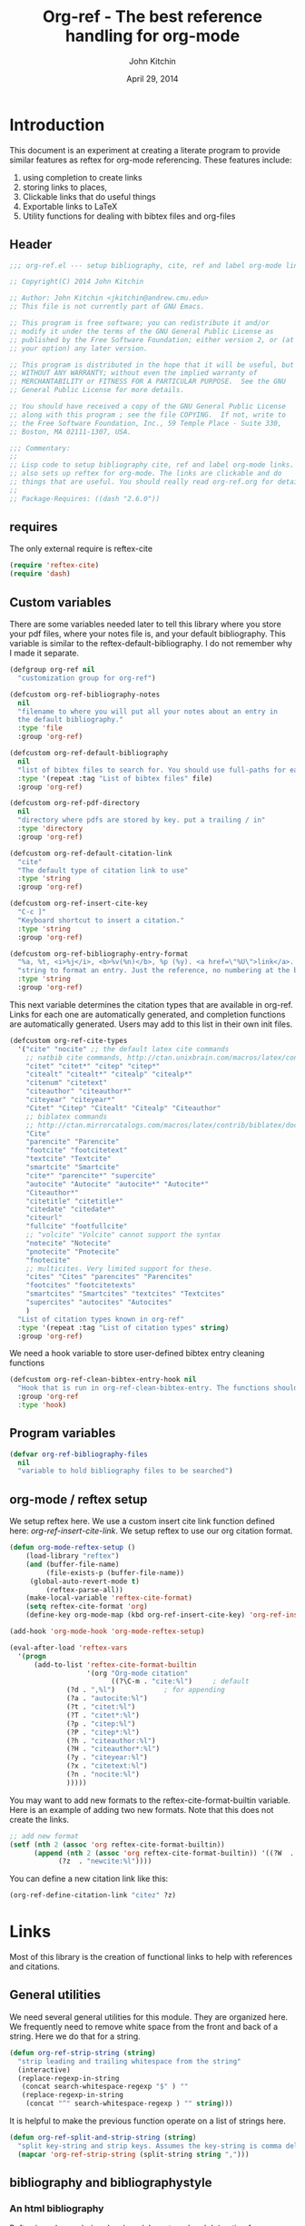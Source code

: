 #+TITLE: Org-ref - The best reference handling for org-mode
#+AUTHOR: John Kitchin
#+DATE: April 29, 2014

* Introduction

This document is an experiment at creating a literate program to provide similar features as reftex for org-mode referencing. These features include:

1. using completion to create links
2. storing links to places, 
3. Clickable links that do useful things
4. Exportable links to LaTeX
5. Utility functions for dealing with bibtex files and org-files

** Header
#+BEGIN_SRC emacs-lisp :tangle org-ref.el
;;; org-ref.el --- setup bibliography, cite, ref and label org-mode links.

;; Copyright(C) 2014 John Kitchin

;; Author: John Kitchin <jkitchin@andrew.cmu.edu>
;; This file is not currently part of GNU Emacs.

;; This program is free software; you can redistribute it and/or
;; modify it under the terms of the GNU General Public License as
;; published by the Free Software Foundation; either version 2, or (at
;; your option) any later version.

;; This program is distributed in the hope that it will be useful, but
;; WITHOUT ANY WARRANTY; without even the implied warranty of
;; MERCHANTABILITY or FITNESS FOR A PARTICULAR PURPOSE.  See the GNU
;; General Public License for more details.

;; You should have received a copy of the GNU General Public License
;; along with this program ; see the file COPYING.  If not, write to
;; the Free Software Foundation, Inc., 59 Temple Place - Suite 330,
;; Boston, MA 02111-1307, USA.

;;; Commentary:
;;
;; Lisp code to setup bibliography cite, ref and label org-mode links.
;; also sets up reftex for org-mode. The links are clickable and do
;; things that are useful. You should really read org-ref.org for details.
;;
;; Package-Requires: ((dash "2.6.0"))
#+END_SRC

** requires
The only external require is reftex-cite

#+BEGIN_SRC emacs-lisp  :tangle org-ref.el
(require 'reftex-cite)
(require 'dash)
#+END_SRC

** Custom variables
There are some variables needed later to tell this library where you store your pdf files, where your notes file is, and your default bibliography. This variable is similar to the reftex-default-bibliography. I do not remember why I made it separate.

#+BEGIN_SRC emacs-lisp  :tangle org-ref.el
(defgroup org-ref nil
  "customization group for org-ref")

(defcustom org-ref-bibliography-notes
  nil
  "filename to where you will put all your notes about an entry in
  the default bibliography."
  :type 'file
  :group 'org-ref)

(defcustom org-ref-default-bibliography
  nil
  "list of bibtex files to search for. You should use full-paths for each file."
  :type '(repeat :tag "List of bibtex files" file)
  :group 'org-ref)

(defcustom org-ref-pdf-directory
  nil
  "directory where pdfs are stored by key. put a trailing / in"
  :type 'directory
  :group 'org-ref)

(defcustom org-ref-default-citation-link
  "cite"
  "The default type of citation link to use"
  :type 'string
  :group 'org-ref)

(defcustom org-ref-insert-cite-key
  "C-c ]"
  "Keyboard shortcut to insert a citation."
  :type 'string
  :group 'org-ref)

(defcustom org-ref-bibliography-entry-format
  "%a, %t, <i>%j</i>, <b>%v(%n)</b>, %p (%y). <a href=\"%U\">link</a>. <a href=\"http://dx.doi.org/%D\">doi</a>."
  "string to format an entry. Just the reference, no numbering at the beginning, etc..."
  :type 'string
  :group 'org-ref)
#+END_SRC

This next variable determines the citation types that are available in org-ref. Links for each one are automatically generated, and completion functions are automatically generated. Users may add to this list in their own init files.

#+BEGIN_SRC emacs-lisp  :tangle org-ref.el
(defcustom org-ref-cite-types
  '("cite" "nocite" ;; the default latex cite commands
    ;; natbib cite commands, http://ctan.unixbrain.com/macros/latex/contrib/natbib/natnotes.pdf
    "citet" "citet*" "citep" "citep*"
    "citealt" "citealt*" "citealp" "citealp*"
    "citenum" "citetext"
    "citeauthor" "citeauthor*"
    "citeyear" "citeyear*"
    "Citet" "Citep" "Citealt" "Citealp" "Citeauthor"
    ;; biblatex commands
    ;; http://ctan.mirrorcatalogs.com/macros/latex/contrib/biblatex/doc/biblatex.pdf
    "Cite"
    "parencite" "Parencite"
    "footcite" "footcitetext"
    "textcite" "Textcite"
    "smartcite" "Smartcite"
    "cite*" "parencite*" "supercite"
    "autocite" "Autocite" "autocite*" "Autocite*"
    "Citeauthor*"
    "citetitle" "citetitle*"
    "citedate" "citedate*"
    "citeurl"
    "fullcite" "footfullcite"
    ;; "volcite" "Volcite" cannot support the syntax
    "notecite" "Notecite"
    "pnotecite" "Pnotecite"
    "fnotecite"
    ;; multicites. Very limited support for these.
    "cites" "Cites" "parencites" "Parencites"
    "footcites" "footcitetexts"
    "smartcites" "Smartcites" "textcites" "Textcites"
    "supercites" "autocites" "Autocites"
    )
  "List of citation types known in org-ref"
  :type '(repeat :tag "List of citation types" string)
  :group 'org-ref)
#+END_SRC

We need a hook variable to store user-defined bibtex entry cleaning functions
#+BEGIN_SRC emacs-lisp :tangle org-ref.el
(defcustom org-ref-clean-bibtex-entry-hook nil
  "Hook that is run in org-ref-clean-bibtex-entry. The functions should take no arguments, and operate on the bibtex entry at point."
  :group 'org-ref
  :type 'hook)
#+END_SRC

** Program variables
#+BEGIN_SRC emacs-lisp  :tangle org-ref.el
(defvar org-ref-bibliography-files
  nil
  "variable to hold bibliography files to be searched")
#+END_SRC

** org-mode / reftex setup

We setup reftex here. We use a custom insert cite link function defined here: [[*org-ref-insert-cite-link][org-ref-insert-cite-link]]. We setup reftex to use our org citation format.

#+BEGIN_SRC emacs-lisp  :tangle org-ref.el
(defun org-mode-reftex-setup ()
    (load-library "reftex")
    (and (buffer-file-name)
         (file-exists-p (buffer-file-name))
	 (global-auto-revert-mode t)
         (reftex-parse-all))
    (make-local-variable 'reftex-cite-format)
    (setq reftex-cite-format 'org)
    (define-key org-mode-map (kbd org-ref-insert-cite-key) 'org-ref-insert-cite-link))

(add-hook 'org-mode-hook 'org-mode-reftex-setup)

(eval-after-load 'reftex-vars
  '(progn
      (add-to-list 'reftex-cite-format-builtin
                   '(org "Org-mode citation"
                         ((?\C-m . "cite:%l")     ; default
			  (?d . ",%l")            ; for appending
			  (?a . "autocite:%l")
			  (?t . "citet:%l")
			  (?T . "citet*:%l")
			  (?p . "citep:%l")
			  (?P . "citep*:%l")
			  (?h . "citeauthor:%l")
			  (?H . "citeauthor*:%l")
			  (?y . "citeyear:%l")
			  (?x . "citetext:%l")
			  (?n . "nocite:%l")
			  )))))
#+END_SRC

You may want to add new formats to the reftex-cite-format-builtin variable. Here is an example of adding two new formats. Note that this does not create the links. 

#+BEGIN_SRC emacs-lisp
;; add new format
(setf (nth 2 (assoc 'org reftex-cite-format-builtin))
      (append (nth 2 (assoc 'org reftex-cite-format-builtin)) '((?W  . "textcite:%l")
            (?z  . "newcite:%l"))))
#+END_SRC

You can define a new citation link like this:
#+BEGIN_SRC emacs-lisp
(org-ref-define-citation-link "citez" ?z)
#+END_SRC

* Links
Most of this library is the creation of functional links to help with references and citations.
** General utilities
We need several general utilities for this module. They are organized here. We frequently need to remove white space from the front and back of a string. Here we do that for a string.

#+BEGIN_SRC emacs-lisp :tangle org-ref.el
(defun org-ref-strip-string (string)
  "strip leading and trailing whitespace from the string"
  (interactive)
  (replace-regexp-in-string
   (concat search-whitespace-regexp "$" ) ""
   (replace-regexp-in-string
    (concat "^" search-whitespace-regexp ) "" string)))
#+END_SRC

It is helpful to make the previous function operate on a list of strings here.

#+BEGIN_SRC emacs-lisp :tangle org-ref.el
(defun org-ref-split-and-strip-string (string)
  "split key-string and strip keys. Assumes the key-string is comma delimited"
  (mapcar 'org-ref-strip-string (split-string string ",")))
#+END_SRC

** bibliography and bibliographystyle
*** An html bibliography

Reftex is no longer being developed. I want a url and doi option for formatting, so I am modifying this [[file:emacs-24.3/lisp/textmodes/reftex-cite.el::(defun%20reftex-format-citation%20(entry%20format)][function]] from reftex-cite to provide that. We need to modify the reftex-get-bib-field code a bit to remove enclosing braces and quotes so we can make nice looking links.

#+BEGIN_SRC emacs-lisp :tangle org-ref.el
(defun org-ref-reftex-get-bib-field (field entry &optional format)
  "similar to reftex-get-bib-field, but removes enclosing braces and quotes"
  (let ((result))
    (setq result (reftex-get-bib-field field entry format))
    (when (and (not (string= result "")) (string= "{" (substring result 0 1)))
      (setq result (substring result 1 -1)))
    (when (and (not (string= result "")) (string= "\"" (substring result 0 1)))
      (setq result (substring result 1 -1)))    
      result))

(defun org-ref-reftex-format-citation (entry format)
  "return a formatted string for the bibtex entry (from bibtex-parse-entry) according
to the format argument. The format is a string with these percent escapes.

In the format, the following percent escapes will be expanded.

%l   The BibTeX label of the citation.
%a   List of author names, see also `reftex-cite-punctuation'.
%2a  Like %a, but abbreviate more than 2 authors like Jones et al.
%A   First author name only.
%e   Works like %a, but on list of editor names. (%2e and %E work a well)

It is also possible to access all other BibTeX database fields:
%b booktitle     %c chapter        %d edition    %h howpublished
%i institution   %j journal        %k key        %m month
%n number        %o organization   %p pages      %P first page
%r address       %s school         %u publisher  %t title
%v volume        %y year
%B booktitle, abbreviated          %T title, abbreviated
%U url
%D doi

Usually, only %l is needed.  The other stuff is mainly for the echo area
display, and for (setq reftex-comment-citations t).

%< as a special operator kills punctuation and space around it after the
string has been formatted.

A pair of square brackets indicates an optional argument, and RefTeX
will prompt for the values of these arguments.

Beware that all this only works with BibTeX database files.  When
citations are made from the \bibitems in an explicit thebibliography
environment, only %l is available."
  ;; Format a citation from the info in the BibTeX ENTRY

  (unless (stringp format) (setq format "\\cite{%l}"))

  (if (and reftex-comment-citations
           (string-match "%l" reftex-cite-comment-format))
      (error "reftex-cite-comment-format contains invalid %%l"))

  (while (string-match
          "\\(\\`\\|[^%]\\)\\(\\(%\\([0-9]*\\)\\([a-zA-Z]\\)\\)[.,;: ]*\\)"
          format)
    (let ((n (string-to-number (match-string 4 format)))
          (l (string-to-char (match-string 5 format)))
          rpl b e)
      (save-match-data
        (setq rpl
              (cond
               ((= l ?l) (concat
                          (org-ref-reftex-get-bib-field "&key" entry)
                          (if reftex-comment-citations
                              reftex-cite-comment-format
                            "")))
               ((= l ?a) (reftex-format-names
                          (reftex-get-bib-names "author" entry)
                          (or n 2)))
               ((= l ?A) (car (reftex-get-bib-names "author" entry)))
               ((= l ?b) (org-ref-reftex-get-bib-field "booktitle" entry "in: %s"))
               ((= l ?B) (reftex-abbreviate-title
                          (org-ref-reftex-get-bib-field "booktitle" entry "in: %s")))
               ((= l ?c) (org-ref-reftex-get-bib-field "chapter" entry))
               ((= l ?d) (org-ref-reftex-get-bib-field "edition" entry))
               ((= l ?D) (org-ref-reftex-get-bib-field "doi" entry))
               ((= l ?e) (reftex-format-names
                          (reftex-get-bib-names "editor" entry)
                          (or n 2)))
               ((= l ?E) (car (reftex-get-bib-names "editor" entry)))
               ((= l ?h) (org-ref-reftex-get-bib-field "howpublished" entry))
               ((= l ?i) (org-ref-reftex-get-bib-field "institution" entry))
               ((= l ?j) (org-ref-reftex-get-bib-field "journal" entry))
               ((= l ?k) (org-ref-reftex-get-bib-field "key" entry))
               ((= l ?m) (org-ref-reftex-get-bib-field "month" entry))
               ((= l ?n) (org-ref-reftex-get-bib-field "number" entry))
               ((= l ?o) (org-ref-reftex-get-bib-field "organization" entry))
               ((= l ?p) (org-ref-reftex-get-bib-field "pages" entry))
               ((= l ?P) (car (split-string
                               (org-ref-reftex-get-bib-field "pages" entry)
                               "[- .]+")))
               ((= l ?s) (org-ref-reftex-get-bib-field "school" entry))
               ((= l ?u) (org-ref-reftex-get-bib-field "publisher" entry))
               ((= l ?U) (org-ref-reftex-get-bib-field "url" entry))
               ((= l ?r) (org-ref-reftex-get-bib-field "address" entry))
	       ;; strip enclosing brackets from title if they are there
               ((= l ?t) (org-ref-reftex-get-bib-field "title" entry))
               ((= l ?T) (reftex-abbreviate-title
                          (org-ref-reftex-get-bib-field "title" entry)))
               ((= l ?v) (org-ref-reftex-get-bib-field "volume" entry))
               ((= l ?y) (org-ref-reftex-get-bib-field "year" entry)))))

      (if (string= rpl "")
          (setq b (match-beginning 2) e (match-end 2))
        (setq b (match-beginning 3) e (match-end 3)))
      (setq format (concat (substring format 0 b) rpl (substring format e)))))
  (while (string-match "%%" format)
    (setq format (replace-match "%" t t format)))
  (while (string-match "[ ,.;:]*%<" format)
    (setq format (replace-match "" t t format)))
  ;; also replace carriage returns, tabs, and multiple whitespaces
  (setq format (replace-regexp-in-string "\n\\|\t\\|\s+" " " format))
  format)

(defun org-ref-get-bibtex-entry-citation (key)
  "returns a string for the bibliography entry corresponding to key, and formatted according to `org-ref-bibliography-entry-format'"
  (interactive)

  (let ((org-ref-bibliography-files (org-ref-find-bibliography))
	(file) (entry))

    (setq file (catch 'result
		 (loop for file in org-ref-bibliography-files do
		       (message "looking for %s in %s" key file)
		       (if (org-ref-key-in-file-p key (file-truename file)) 
			   (throw 'result file)
			 (message "%s not found in %s" key (file-truename file))))))

    (with-temp-buffer
      (insert-file-contents file)
      (bibtex-search-entry key nil 0)
      (setq entry  (org-ref-reftex-format-citation (bibtex-parse-entry) org-ref-bibliography-entry-format)))
    entry))
#+END_SRC

#+RESULTS:
: org-ref-reftex-format-citation

Here is how to use the function. You call it with point in an entry in a bibtex file.

#+BEGIN_SRC emacs-lisp
(let((org-ref-bibliography-entry-format   "%a, %t, <i>%j</i>, <b>%v(%n)</b>, %p (%y). <a href=\"%U\">link</a>. <a href=\"http://dx.doi.org/%D\">doi</a>."))
  (org-ref-get-bibtex-entry-citation  "armiento-2014-high"))
#+END_SRC
#+RESULTS:
: Armiento, Kozinsky, Hautier, , Fornari \& Ceder, High-throughput screening of perovskite alloys for  piezoelectric performance and thermodynamic  stability, <i>Phys. Rev. B</i>, <b>89()</b>, 134103 (2014). <a href="http://link.aps.org/doi/10.1103/PhysRevB.89.134103">link</a>. <a href="http://dx.doi.org/10.1103/PhysRevB.89.134103">doi</a>.

I am not sure why full author names are not used.

This code provides some functions to generate a simple sorted bibliography in html. First we get all the keys in the bufer.

#+BEGIN_SRC emacs-lisp :tangle org-ref.el
(defun org-ref-get-bibtex-keys ()
  "return a list of unique keys in the buffer."
  (interactive)
  (let ((keys '()))
    (org-element-map (org-element-parse-buffer) 'link
      (lambda (link)       
	(let ((plist (nth 1 link)))			     
	  (when (-contains? org-ref-cite-types (plist-get plist ':type))
	    (dolist 
		(key 
		 (org-ref-split-and-strip-string (plist-get plist ':path)))
	      (when (not (-contains? keys key))
		(setq keys (append keys (list key)))))))))
    ;; Sort keys alphabetically
    (setq keys (cl-sort keys 'string-lessp :key 'downcase))
    keys))
#+END_SRC

This function gets the html for one entry.

#+BEGIN_SRC emacs-lisp :tangle org-ref.el
(defun org-ref-get-bibtex-entry-html (key)
  "returns an html string for the bibliography entry corresponding to key"
  (interactive)
    
  (format "<li><a id=\"%s\">[%s] %s</a></li>" key key (org-ref-get-bibtex-entry-citation key)))
#+END_SRC

Now, we map over the whole list of keys, and the whole bibliography, formatted as an unordered list.

#+BEGIN_SRC emacs-lisp :tangle org-ref.el 
(defun org-ref-get-html-bibliography ()
  "Create an html bibliography when there are keys"
  (interactive)
  (let ((keys (org-ref-get-bibtex-keys)))
    (when keys
      (concat "<h1>Bibliography</h1>
<ul>"
	      (mapconcat (lambda (x) (org-ref-get-bibtex-entry-html x)) keys "\n")
	      "\n</ul>"))))
#+END_SRC

I do not have plans to make a numbered bibliography with numbered citations anytime soon. This will require changing the way the citation links are exported, and keeping track of the numbers.

*** the links
We use a link for the bibliography so that we can click on it to open the bibliography file. The link may have more than one bibliography file in it, separated by commas. Clicking opens the file under the cursor. The bibliographies should be full filenames with the bib extension. Clicking on this link makes reftex-default-bibliography local and sets it to the list of files in the link. We need this to use reftex's searching capability.

#+BEGIN_SRC emacs-lisp :tangle org-ref.el
(org-add-link-type "bibliography"
		   ;; this code is run on clicking. The bibliography
		   ;; may contain multiple files. this code finds the
		   ;; one you clicked on and opens it.
		   (lambda (link-string)	
		       ;; get link-string boundaries
		       ;; we have to go to the beginning of the line, and then search forward
		       
		     (let* ((bibfile)
			    ;; object is the link you clicked on
			    (object (org-element-context))
 
			    (link-string-beginning) 
			    (link-string-end))

		     (save-excursion
		       (goto-char (org-element-property :begin object))
		       (search-forward link-string nil nil 1)
		       (setq link-string-beginning (match-beginning 0))
		       (setq link-string-end (match-end 0)))

		       ;; We set the reftex-default-bibliography
		       ;; here. it should be a local variable only in
		       ;; the current buffer. We need this for using
		       ;; reftex to do citations.
		       (set (make-local-variable 'reftex-default-bibliography) 
			    (split-string (org-element-property :path object) ","))

		       ;; now if we have comma separated bibliographies
		       ;; we find the one clicked on. we want to
		       ;; search forward to next comma from point
		       (save-excursion
			 (if (search-forward "," link-string-end 1 1)
			     (setq key-end (- (match-end 0) 1)) ; we found a match
			   (setq key-end (point)))) ; no comma found so take the point
		       ;; and backward to previous comma from point
		       (save-excursion
			 (if (search-backward "," link-string-beginning 1 1)
			     (setq key-beginning (+ (match-beginning 0) 1)) ; we found a match
			   (setq key-beginning (point)))) ; no match found
		       ;; save the key we clicked on.
		       (setq bibfile (org-ref-strip-string (buffer-substring key-beginning key-end)))
		       (message "found %s for bibliography" bibfile)
		       (find-file bibfile))) ; open file on click

		     ;; formatting code
		   (lambda (keyword desc format)
		     (cond
		      ((eq format 'html) (org-ref-get-html-bibliography))
		      ((eq format 'latex)
			 ;; write out the latex bibliography command
		       (format "\\bibliography{%s}" (replace-regexp-in-string  "\\.bib" "" keyword))))))
#+END_SRC

#+BEGIN_SRC emacs-lisp :tangle org-ref.el
(org-add-link-type "printbibliography"
		   (lambda (arg) (message "Nothing implemented for clicking here."))
		   (lambda (keyword desc format)
		     (cond
                      ((eq format 'html) (org-ref-get-html-bibliography))
		      ((eq format 'latex)
		       ;; write out the latex bibliography command
		       (format "\\printbibliography" keyword)))))
#+END_SRC

We also create a bibliographystyle link. There is nothing to do on clicking here, and we create it for consistency. This sets the style for latex export, so use something appropriate there, e.g. unsrt, plain, plainnat, ...

#+BEGIN_SRC emacs-lisp :tangle org-ref.el
(org-add-link-type "bibliographystyle"
		   (lambda (arg) (message "Nothing implemented for clicking here."))
		   (lambda (keyword desc format)
		     (cond
		      ((eq format 'latex)
		       ;; write out the latex bibliography command
		       (format "\\bibliographystyle{%s}" keyword)))))
#+END_SRC

*** Completion for bibliography link
It would be nice 

#+BEGIN_SRC emacs-lisp :tangle org-ref.el
(defun org-bibliography-complete-link (&optional arg)
 (format "bibliography:%s" (read-file-name "enter file: " nil nil t)))

(defun org-ref-insert-bibliography-link ()
  "insert a bibliography with completion"
  (interactive)
  (insert (org-bibliography-complete-link)))
#+END_SRC

** addbibresource
This is apparently used for biblatex.
#+BEGIN_SRC emacs-lisp :tangle org-ref.el
(org-add-link-type "addbibresource"
		   ;; this code is run on clicking. The addbibresource
		   ;; may contain multiple files. this code finds the
		   ;; one you clicked on and opens it.
		   (lambda (link-string)	
		       ;; get link-string boundaries
		       ;; we have to go to the beginning of the line, and then search forward
		       
		     (let* ((bibfile)
			    ;; object is the link you clicked on
			    (object (org-element-context))
 
			    (link-string-beginning) 
			    (link-string-end))

		     (save-excursion
		       (goto-char (org-element-property :begin object))
		       (search-forward link-string nil nil 1)
		       (setq link-string-beginning (match-beginning 0))
		       (setq link-string-end (match-end 0)))

		       ;; We set the reftex-default-addbibresource
		       ;; here. it should be a local variable only in
		       ;; the current buffer. We need this for using
		       ;; reftex to do citations.
		       (set (make-local-variable 'reftex-default-addbibresource) 
			    (split-string (org-element-property :path object) ","))

		       ;; now if we have comma separated bibliographies
		       ;; we find the one clicked on. we want to
		       ;; search forward to next comma from point
		       (save-excursion
			 (if (search-forward "," link-string-end 1 1)
			     (setq key-end (- (match-end 0) 1)) ; we found a match
			   (setq key-end (point)))) ; no comma found so take the point
		       ;; and backward to previous comma from point
		       (save-excursion
			 (if (search-backward "," link-string-beginning 1 1)
			     (setq key-beginning (+ (match-beginning 0) 1)) ; we found a match
			   (setq key-beginning (point)))) ; no match found
		       ;; save the key we clicked on.
		       (setq bibfile (org-ref-strip-string (buffer-substring key-beginning key-end)))
		       (message "found %s for addbibresource" bibfile)
		       (find-file bibfile))) ; open file on click

		     ;; formatting code
		   (lambda (keyword desc format)
		     (cond
		      ((eq format 'html) (format "")); no output for html
		      ((eq format 'latex)
			 ;; write out the latex addbibresource command
		       (format "\\addbibresource{%s}" (replace-regexp-in-string  "\\.bib" "" keyword))))))
#+END_SRC

** List of Figures

In long documents, a list of figures is not uncommon. Here we create a clickable link that generates a temporary buffer containing a list of figures in the document, and their captions. We make a function that can be called interactively, and define a link type that is rendered in LaTeX to create the list of figures.

#+BEGIN_SRC emacs-lisp :tangle org-ref.el
(defun org-ref-list-of-figures (&optional arg)
  "Generate buffer with list of figures in them"
  (interactive)
  (let* ((c-b (buffer-name))
	 (counter 0)
	 (list-of-figures 
	  (org-element-map (org-element-parse-buffer) 'link
	    (lambda (link) 
	      "create a link for to the figure"
	      (when 
		  (and (string= (org-element-property :type link) "file")
		       (string-match-p  
			"[^.]*\\.\\(png\\|jpg\\|eps\\|pdf\\)$"
			(org-element-property :path link)))                   
		(incf counter)
		
		(let* ((start (org-element-property :begin link))
		       (parent (car (cdr (org-element-property :parent link))))
		       (caption (caaar (plist-get parent :caption)))
		       (name (plist-get parent :name)))
		  (if caption 
		      (format 
		       "[[elisp:(progn (switch-to-buffer \"%s\")(goto-char %s))][figure %s: %s]] %s\n" 
		       c-b start counter (or name "") caption)
		    (format 
		     "[[elisp:(progn (switch-to-buffer \"%s\")(goto-char %s))][figure %s: %s]]\n" 
		     c-b start counter (or name "")))))))))
    (switch-to-buffer "*List of Figures*")
    (org-mode)
    (erase-buffer)
    (insert (mapconcat 'identity list-of-figures ""))
    (setq buffer-read-only t)
    (use-local-map (copy-keymap org-mode-map))
    (local-set-key "q" #'(lambda () (interactive) (kill-buffer)))))

(org-add-link-type 
 "list-of-figures"
 'org-ref-list-of-figures ; on click
 (lambda (keyword desc format)
   (cond
    ((eq format 'latex)
     (format "\\listoffigures")))))
#+END_SRC

** List of Tables

#+BEGIN_SRC emacs-lisp  :tangle org-ref.el
(defun org-ref-list-of-tables (&optional arg)
  "Generate a buffer with a list of tables"
  (interactive)
  (let* ((c-b (buffer-name))
	 (counter 0)
	 (list-of-tables 
	  (org-element-map (org-element-parse-buffer 'element) 'table
	    (lambda (table) 
	      "create a link for to the table"
	      (incf counter)
	      (let ((start (org-element-property :begin table))
		    (name  (org-element-property :name table))
		    (caption (caaar (org-element-property :caption table))))
		(if caption 
		    (format 
		     "[[elisp:(progn (switch-to-buffer \"%s\")(goto-char %s))][table %s: %s]] %s\n" 
		     c-b start counter (or name "") caption)
		  (format 
		   "[[elisp:(progn (switch-to-buffer \"%s\")(goto-char %s))][table %s: %s]]\n" 
		   c-b start counter (or name ""))))))))
    (switch-to-buffer "*List of Tables*")
    (org-mode)
    (erase-buffer)
    (insert (mapconcat 'identity list-of-tables ""))
    (setq buffer-read-only t)
    (use-local-map (copy-keymap org-mode-map))
    (local-set-key "q" #'(lambda () (interactive) (kill-buffer)))))

(org-add-link-type 
 "list-of-tables"
 'org-ref-list-of-tables
 (lambda (keyword desc format)
   (cond
    ((eq format 'latex)
     (format "\\listoftables")))))
#+END_SRC
** label

The label link provides a way to create labels in org-mode. We make it clickable because we want to make sure labels are unique. This code will tell you how many instances of a label are found.  We search for label links, LaTeX labels, and the org-mode format for labels. We probably should search for tblnames too.
*************** TODO search tblnames, custom_ids and check for case sensitivity
*************** END

#+BEGIN_SRC emacs-lisp  :tangle org-ref.el
(org-add-link-type
 "label"
 (lambda (label)
   "on clicking count the number of label tags used in the buffer. A number greater than one means multiple labels!"
   (message (format "%s occurences"
		    (+ (count-matches (format "label:%s\\b" label) (point-min) (point-max) t)
		       (count-matches (format "\\label{%s}\\b" label) (point-min) (point-max) t)
                       ;; this is the org-format #+label:
		       (count-matches (format "#\\+label:%s\\b" label) (point-min) (point-max) t)))))
 (lambda (keyword desc format)
   (cond
    ((eq format 'html) (format "(<label>%s</label>)" path))
    ((eq format 'latex)
     (format "\\label{%s}" keyword)))))
#+END_SRC

We want to store links on labels, so you can put the cursor on the label, press C-c l, and later use C-c C-l to insert a link to the label. We also want to store links to tables with a table name, and for sections with CUSTOM_ID.

#+BEGIN_SRC emacs-lisp  :tangle org-ref.el
(defun org-label-store-link ()
  "store a link to a label. The output will be a ref to that label"
  ;; First we have to make sure we are on a label link. 
  (let* ((object (org-element-context)))
    (when (and (equal (org-element-type object) 'link) 
               (equal (org-element-property :type object) "label"))
      (org-store-link-props
       :type "ref"
       :link (concat "ref:" (org-element-property :path object))))

    ;; Store link on table
    (when (equal (org-element-type object) 'table)
      (org-store-link-props
       :type "ref"
       :link (concat "ref:" (org-element-property :name object))))

;; it turns out this does not work. you can already store a link to a heading with a CUSTOM_ID
    ;; store link on heading with custom_id
;    (when (and (equal (org-element-type object) 'headline)
;	       (org-entry-get (point) "CUSTOM_ID"))
;      (org-store-link-props
;       :type "ref"
;       :link (concat "ref:" (org-entry-get (point) "CUSTOM_ID"))))

    ;; and to #+label: lines
    (when (and (equal (org-element-type object) 'paragraph)
	       (org-element-property :name object))
      (org-store-link-props
       :type "ref"
       :link (concat "ref:" (org-element-property :name object))))
))

(add-hook 'org-store-link-functions 'org-label-store-link)
#+END_SRC
** ref

The ref link allows you make links to labels. Clicking on the link takes you to the label, and provides a mark to go back to. 

At the moment, ref links are not usable for section links. You need [[#CUSTOM_ID]] type links.

#+BEGIN_SRC emacs-lisp  :tangle org-ref.el
(org-add-link-type
 "ref"
 (lambda (label)
   "on clicking goto the label. Navigate back with C-c &"
   (org-mark-ring-push)
   ;; next search from beginning of the buffer

   (unless
       (or
	;; our label links
	(progn 
	  (goto-char (point-min))
	  (re-search-forward (format "label:%s\\b" label) nil t))

	;; a latex label
	(progn
	  (goto-char (point-min))
	  (re-search-forward (format "\\label{%s}" label) nil t))

	;; #+label: name  org-definition
	(progn
	  (goto-char (point-min))
	  (re-search-forward (format "^#\\+label:\\s-*\\(%s\\)\\b" label) nil t))
	
	;; org tblname
	(progn
	  (goto-char (point-min))
	  (re-search-forward (format "^#\\+tblname:\\s-*\\(%s\\)\\b" label) nil t))

;; Commented out because these ref links do not actually translate correctly in LaTeX.
;; you need [[#label]] links.
	;; CUSTOM_ID
;	(progn
;	  (goto-char (point-min))
;	  (re-search-forward (format ":CUSTOM_ID:\s-*\\(%s\\)" label) nil t))
	)
     ;; we did not find anything, so go back to where we came
     (org-mark-ring-goto)
     (error "%s not found" label))
   (message "go back with (org-mark-ring-goto) `C-c &`"))
 ;formatting
 (lambda (keyword desc format)
   (cond
    ((eq format 'html) (format "(<ref>%s</ref>)" path))
    ((eq format 'latex)
     (format "\\ref{%s}" keyword)))))
#+END_SRC

It would be nice to use completion to enter a ref link, where a list of labels is provided. The following code searches the buffer for labels, custom_ids, and table names as potential items to make a ref link to.

#+BEGIN_SRC emacs-lisp :tangle org-ref.el
(defun org-ref-get-custom-ids ()
 "return a list of custom_id properties in the buffer"
 (interactive)
 (let ((results '()) custom_id)
   (org-map-entries 
    (lambda () 
      (let ((custom_id (org-entry-get (point) "CUSTOM_ID")))
	(when (not (null custom_id))
	  (setq results (append results (list custom_id)))))))
results))
#+END_SRC

Here we get a list of the labels defined as raw latex labels, e.g. \label{eqtre}.
#+BEGIN_SRC emacs-lisp :tangle org-ref.el
(defun org-ref-get-latex-labels ()
(interactive) 
(save-excursion
    (goto-char (point-min))
    (let ((matches '()))
      (while (re-search-forward "\\\\label{\\([a-zA-z0-9:-]*\\)}" (point-max) t)
	(add-to-list 'matches (match-string-no-properties 1) t))
matches)))
#+END_SRC

Finally, we get the table names.

#+BEGIN_SRC emacs-lisp :tangle org-ref.el
(defun org-ref-get-tblnames ()
  (interactive)
  (org-element-map (org-element-parse-buffer 'element) 'table
    (lambda (table) 
      (org-element-property :name table))))
#+END_SRC

Now, we can put all the labels together which will give us a list of candidates.

#+BEGIN_SRC emacs-lisp  :tangle org-ref.el
(defun org-ref-get-labels ()
  "returns a list of labels in the buffer that you can make a ref link to. this is used to auto-complete ref links."
  (interactive)
  (save-excursion
    (goto-char (point-min))
    (let ((matches '()))
      (while (re-search-forward "label:\\([a-zA-z0-9:-]*\\)" (point-max) t)
	(add-to-list 'matches (match-string-no-properties 1) t))
      (append matches (org-ref-get-latex-labels) (org-ref-get-tblnames) (org-ref-get-custom-ids)))))
#+END_SRC

Now we create the completion function. This works from the org-machinery, e.g. if you type C-c C-l to insert a link, and use completion by pressing tab.

#+BEGIN_SRC emacs-lisp  :tangle org-ref.el
(defun org-ref-complete-link (&optional arg)
  "Completion function for ref links"
  (let ((label))
    (setq label (completing-read "label: " (org-ref-get-labels)))
    (format "ref:%s" label)))
#+END_SRC

Alternatively, you may want to just call a function that inserts a link with completion:

#+BEGIN_SRC emacs-lisp  :tangle org-ref.el
(defun org-ref-insert-ref-link ()
 (interactive)
 (insert (org-ref-complete-link)))
#+END_SRC

** eqref
This is just the LaTeX ref for equations. On export, the reference is enclosed in parentheses.
 
#+BEGIN_SRC emacs-lisp  :tangle org-ref.el
(org-add-link-type
 "eqref"
 (lambda (label)
   "on clicking goto the label. Navigate back with C-c &"
   (org-mark-ring-push)
   ;; next search from beginning of the buffer
   (goto-char (point-min))
   (unless
       (or
	;; search forward for the first match
	;; our label links
	(re-search-forward (format "label:%s" label) nil t)
	;; a latex label
	(re-search-forward (format "\\label{%s}" label) nil t)
	;; #+label: name  org-definition
	(re-search-forward (format "^#\\+label:\\s-*\\(%s\\)\\b" label) nil t))
     (org-mark-ring-goto)
     (error "%s not found" label))
   (message "go back with (org-mark-ring-goto) `C-c &`"))
 ;formatting
 (lambda (keyword desc format)
   (cond
    ((eq format 'html) (format "(<eqref>%s</eqref>)" path))
    ((eq format 'latex)
     (format "\\eqref{%s}" keyword)))))
#+END_SRC

** cite
This is the main reason this library exists. We want the following behavior. A cite link should be able to contain multiple bibtex keys. You should be able to click on the link, and get a brief citation of the entry for that key, and a menu of options to open the bibtex file, open a pdf if you have it, open your notes on the entry, or open a url if it exists. You should be able to insert new references onto an existing cite link, or create new ones easily. The following code implements these features.

*** Implementing the click actions of cite

**** Getting the key we clicked on
The first thing we need is to get the bibtex key we clicked on.

#+BEGIN_SRC emacs-lisp  :tangle org-ref.el
(defun org-ref-get-bibtex-key-under-cursor ()
  "returns key under the bibtex cursor. We search forward from
point to get a comma, or the end of the link, and then backwards
to get a comma, or the beginning of the link. that delimits the
keyword we clicked on. We also strip the text properties."
  (interactive)
  (let* ((object (org-element-context))	 
	 (link-string (org-element-property :path object)))    
    
    ;; we need the link path start and end
    (save-excursion
      (goto-char (org-element-property :begin object))
      (search-forward link-string nil nil 1)
      (setq link-string-beginning (match-beginning 0))
      (setq link-string-end (match-end 0)))

    ;; The key is the text between commas, or the link boundaries
    (save-excursion
      (if (search-forward "," link-string-end t 1)
	  (setq key-end (- (match-end 0) 1)) ; we found a match
	(setq key-end link-string-end))) ; no comma found so take the end
    ;; and backward to previous comma from point which defines the start character
    (save-excursion
      (if (search-backward "," link-string-beginning 1 1)
	  (setq key-beginning (+ (match-beginning 0) 1)) ; we found a match
	(setq key-beginning link-string-beginning))) ; no match found
    ;; save the key we clicked on.
    (setq bibtex-key (org-ref-strip-string (buffer-substring key-beginning key-end)))
    (set-text-properties 0 (length bibtex-key) nil bibtex-key)
    (message "you selected %s" bibtex-key)
    bibtex-key
    ))
#+END_SRC

We also need to find which bibliography file that key is in. For that, we need to know which bibliography files are referred to in the file. If none are specified with a bibliography link, we use the default bibliography. This function searches for a bibliography link, and then the LaTeX bibliography link. We also consider the addbibresource link which is used with biblatex.

**** Getting the bibliographies
#+BEGIN_SRC emacs-lisp :tangle org-ref.el
(defun org-ref-find-bibliography ()
  "find the bibliography in the buffer.
This function sets and returns cite-bibliography-files, which is a list of files
either from bibliography:f1.bib,f2.bib
\bibliography{f1,f2}
internal bibliographies

falling back to what the user has set in org-ref-default-bibliography
"
  (interactive)
  (catch 'result
    (save-excursion
      (goto-char (point-min))
      ;;  look for a bibliography link
      (when (re-search-forward "\\<bibliography:\\([^\]\|\n]+\\)" nil t)
	(setq org-ref-bibliography-files
	      (mapcar 'org-ref-strip-string (split-string (match-string 1) ",")))
	(message "bibliography org-ref-bibliography-files = %s from %s" org-ref-bibliography-files (match-string 1))
	(throw 'result org-ref-bibliography-files))

      
      ;; we did not find a bibliography link. now look for \bibliography
      (message "no bibliography link found")
      (goto-char (point-min))
      (when (re-search-forward "\\\\bibliography{\\([^}]+\\)}" nil t)
	;; split, and add .bib to each file
	(setq org-ref-bibliography-files
	      (mapcar (lambda (x) (concat x ".bib"))
		      (mapcar 'org-ref-strip-string 
			      (split-string (match-string 1) ","))))
	(message "\\bibliography org-ref-bibliography-files = %s from %s" org-ref-bibliography-files (match-string 1))
	(throw 'result org-ref-bibliography-files))

      ;; no bibliography found. maybe we need a biblatex addbibresource
      (goto-char (point-min))
      ;;  look for a bibliography link
      (when (re-search-forward "addbibresource:\\([^\]\|\n]+\\)" nil t)
	(setq org-ref-bibliography-files
	      (mapcar 'org-ref-strip-string (split-string (match-string 1) ",")))
	(message "addbibresource org-ref-bibliography-files = %s from %s" org-ref-bibliography-files (match-string 1))
	(throw 'result org-ref-bibliography-files))
	  
      ;; we did not find anything. use defaults
      (setq org-ref-bibliography-files org-ref-default-bibliography)
      (message "org-ref-bibliography-files = %s from defaults" org-ref-bibliography-files)))

    (message "finally: org-ref-bibliography-files = %s" org-ref-bibliography-files)
    ;; set reftex-default-bibliography so we can search
    (set (make-local-variable 'reftex-default-bibliography) org-ref-bibliography-files)
    org-ref-bibliography-files)
#+END_SRC

**** Finding the bibliography file a key is in
Now, we can see if an entry is in a file. 

#+BEGIN_SRC emacs-lisp :tangle org-ref.el
(defun org-ref-key-in-file-p (key filename)
  "determine if the key is in the file"
  (interactive "skey: \nsFile: ")

  (with-temp-buffer
    (insert-file-contents filename)
    (prog1
        (bibtex-search-entry key nil 0))))
#+END_SRC

Finally, we want to know which file the key is in.

#+BEGIN_SRC emacs-lisp :tangle org-ref.el
(defun org-ref-get-bibtex-key-and-file (&optional key)
  "returns the bibtex key and file that it is in. If no key is provided, get one under point"
 (interactive)
 (let ((org-ref-bibliography-files (org-ref-find-bibliography))
       (file))
   (unless key
     (setq key (org-ref-get-bibtex-key-under-cursor)))
   (setq file     (catch 'result
		    (loop for file in org-ref-bibliography-files do
			  (message "looking for %s in %s" key file)
			  (if (org-ref-key-in-file-p key (file-truename file)) 
			      (throw 'result file)
			    (message "%s not found in %s" key (file-truename file))))))
   (message  "you found %s in %s" key file)
   (cons key file)))
#+END_SRC

**** Creating the menu for when we click on a key
When we click on a cite link, we want to get a menu in the minibuffer. We need to create a string for this. We want a citation, and some options that depend on the key. We want to know if the key is found, if there is a pdf, if etc... Here we create that string.

#+BEGIN_SRC emacs-lisp  :tangle org-ref.el
(defun org-ref-get-menu-options ()
  "returns a dynamically determined string of options for the citation under point.

we check to see if there is pdf, and if the key actually exists in the bibliography"
  (interactive)
  (let* ((results (org-ref-get-bibtex-key-and-file))
	 (key (car results))
         (pdf-file (format (concat org-ref-pdf-directory "/%s.pdf") key))
         (bibfile (cdr results))
	 m1 m2 m3 m4 m5 menu-string)
    (setq m1 (if bibfile		 
		 "(o)pen"
	       "(No key found)"))

    (setq m3 (if (file-exists-p pdf-file)
		 "(p)df"
		     "(No pdf found)"))

    (setq m4 (if (not
                  (and bibfile
                       (string= (catch 'url
                                  (progn

                                    (with-temp-buffer
                                      (insert-file-contents bibfile)
                                      (bibtex-search-entry key)
                                      (when (not
                                             (string= (setq url (bibtex-autokey-get-field "url")) ""))
                                        (message "url found: %s" url)
                                        (throw 'url url))

                                      (when (not
                                             (string= (setq url (bibtex-autokey-get-field "doi")) ""))
                                        (throw 'url url))))) "")))
               "(u)rl" "(no url found)"))
    (setq m5 "(n)otes")
    (setq m2 (if bibfile
		 (progn
                   (setq citation (progn
                                    (with-temp-buffer
                                      (insert-file-contents bibfile)
                                      (bibtex-search-entry key)
                                      (org-ref-bib-citation))))
                   citation)
	       "no key found"))

    (setq menu-string (mapconcat 'identity (list m2 "\n" m1 m3 m4 m5 "(q)uit") "  "))
    (message "%s" menu-string)
    menu-string))
#+END_SRC

**** convenience functions to act on citation at point
We need some convenience functions to open act on the citation at point. These will get the pdf, open the url, or open the notes.

#+BEGIN_SRC emacs-lisp :tangle org-ref.el
(defun org-ref-open-pdf-at-point ()
  "open the pdf for bibtex key under point if it exists"
  (interactive)
  (let* ((results (org-ref-get-bibtex-key-and-file))
	 (key (car results))
         (pdf-file (format (concat org-ref-pdf-directory "/%s.pdf") key)))
    (if (file-exists-p pdf-file)
	(org-open-file pdf-file)
(message "no pdf found for %s" key))))


(defun org-ref-open-url-at-point ()
  "open the url for bibtex key under point."
  (interactive)
  (let* ((results (org-ref-get-bibtex-key-and-file))
	 (key (car results))
	 (bibfile (cdr results)))
    (save-excursion
      (with-temp-buffer
        (insert-file-contents bibfile)
        (bibtex-search-entry key)
        ;; I like this better than bibtex-url which does not always find
        ;; the urls
        (catch 'done
          (let ((url (bibtex-autokey-get-field "url")))
            (when  url
              (browse-url url)
              (throw 'done nil)))

          (let ((doi (bibtex-autokey-get-field "doi")))
            (when doi
              (if (string-match "^http" doi)
                  (browse-url doi)
                (browse-url (format "http://dx.doi.org/%s" doi)))
              (throw 'done nil))))))))

(defun org-ref-open-notes-at-point ()
  "open the notes for bibtex key under point."
  (interactive)
  (let* ((results (org-ref-get-bibtex-key-and-file))
	 (key (car results))
	 (bibfile (cdr results)))
    (save-excursion
      (with-temp-buffer
        (insert-file-contents bibfile)
        (bibtex-search-entry key)
        (org-ref-open-bibtex-notes)))))

(defun org-ref-citation-at-point ()
  "give message of current citation at point"
  (interactive)
  (let* ((cb (current-buffer))
	(results (org-ref-get-bibtex-key-and-file))
	(key (car results))
	(bibfile (cdr results)))	
    (message "%s" (progn
		    (with-temp-buffer
                      (insert-file-contents bibfile)
                      (bibtex-search-entry key)
                      (org-ref-bib-citation))))))

(defun org-ref-open-citation-at-point ()
  "open bibtex file to key at point"
  (interactive)
  (let* ((cb (current-buffer))
	(results (org-ref-get-bibtex-key-and-file))
	(key (car results))
	(bibfile (cdr results)))
    (find-file bibfile)
    (bibtex-search-entry key)))
#+END_SRC

**** the actual minibuffer menu
Now, we create the menu.

#+BEGIN_SRC emacs-lisp :tangle org-ref.el
(defun org-ref-cite-onclick-minibuffer-menu (&optional link-string)
  "use a minibuffer to select options for the citation under point.

you select your option with a single key press."
  (interactive)
  (let* ((choice (read-char (org-ref-get-menu-options)))
	 (results (org-ref-get-bibtex-key-and-file))
	 (key (car results))
	 (cb (current-buffer))
         (pdf-file (format (concat org-ref-pdf-directory "/%s.pdf") key))
         (bibfile (cdr results)))

    (cond
     ;; open
     ((= choice ?o)
      (find-file bibfile)
       (bibtex-search-entry key))

     ;; cite
     ((= choice ?c)
      (org-ref-citation-at-point))
      

     ;; quit
     ((or 
      (= choice ?q) ; q
      (= choice ?\ )) ; space
      ;; this clears the minibuffer
      (message ""))

     ;; pdf
     ((= choice ?p)
      (org-ref-open-pdf-at-point))

     ;; notes
     ((= choice ?n)
      (org-ref-open-notes-at-point))

     ;; url
     ((= choice ?u)
      (org-ref-open-url-at-point))

     ;; anything else we just quit.
     (t (message "")))))
    
#+END_SRC

*** A function to format a cite link

Next, we define a formatting function for the cite link. This is done so that the cite link definition is very short, and easy to change. You just need to specify the functions in the definition. This function is deprecated. The formatting is defined later automatically.

#+BEGIN_SRC emacs-lisp 
;(defun org-ref-cite-link-format (keyword desc format)
;   (cond
;    ((eq format 'html) (mapconcat (lambda (key) (format "<a name=\"#%s\">%s</a>" key key) (org-ref-split-and-strip-string keyword) ",")))
;    ((eq format 'latex)
;     (concat "\\cite" (when desc (format "[%s]" desc)) "{"
;	     (mapconcat (lambda (key) key) (org-ref-split-and-strip-string keyword) ",")
;	     "}"))))
#+END_SRC

*** The actual cite link
Finally, we define the cite link. This is deprecated; the links are autogenerated later. This is here for memory.

#+BEGIN_SRC emacs-lisp
;(org-add-link-type
; "cite"
; 'org-ref-cite-onclick-minibuffer-menu
; 'org-ref-cite-link-format)
#+END_SRC

*** Miscellaneous cite link variations				   :noexport:
I do not use these alot, but they are variations of the regular cite commands in LaTeX. For a good reference on what these do see http://merkel.zoneo.net/Latex/natbib.php. The citet variants are for textual citations, and the citep variants are parenthetical citations. What you actually get seems to depend on the bibliography style you are using.

#+BEGIN_SRC emacs-lisp :tangle org-ref.el
(org-add-link-type
 "autocite"
 'org-ref-cite-onclick-minibuffer-menu
 ;; formatting
 (lambda (keyword desc format)
   (cond
    ((eq format 'html) (format "(<autocite>%s</autocite>)" path))
    ((eq format 'latex)
     (concat "\\autocite{"
	     (mapconcat (lambda (key) key) (org-ref-split-and-strip-string keyword) ",")
	     "}")))))


(org-add-link-type
 "citealp"
 'org-ref-cite-onclick-minibuffer-menu
 ;; formatting
 (lambda (keyword desc format)
   (cond
    ((eq format 'html) (format "(<citealp>%s</citealp>)" path))
    ((eq format 'latex)
     (concat "\\citealp{"
	     (mapconcat (lambda (key) key) (org-ref-split-and-strip-string keyword) ",")
	     "}")))))

(org-add-link-type
 "citet"
 'org-ref-cite-onclick-minibuffer-menu
 ;; formatting
 (lambda (keyword desc format)
   (cond
((eq format 'html) (format "(<cite>%s</cite>)" path))
    ((eq format 'latex)
  (concat "\\citet{" (mapconcat (lambda (key) key) (org-ref-split-and-strip-string keyword) ",") "}")))))

(org-add-link-type
 "citet*"
 'org-ref-cite-onclick-minibuffer-menu
 ;; formatting
 (lambda (keyword desc format)
   (cond
((eq format 'html) (format "(<cite>%s</cite>)" path))
    ((eq format 'latex)
  (concat "\\citet*{" (mapconcat (lambda (key) key) (org-ref-split-and-strip-string keyword) ",") "}")))))

;; TODO these links do not support options [see][]
(org-add-link-type
 "citep"
 'org-ref-cite-onclick-minibuffer-menu
 ;; formatting
 (lambda (keyword desc format)
   (cond
((eq format 'html) (format "(<cite>%s</cite>)" path))
    ((eq format 'latex)
  (concat "\\citep{" (mapconcat (lambda (key) key) (org-ref-split-and-strip-string keyword) ",") "}")))))

(org-add-link-type
 "citep*"
 'org-ref-cite-onclick-minibuffer-menu
 ;; formatting
 (lambda (keyword desc format)
   (cond
((eq format 'html) (format "(<cite>%s</cite>)" path))
    ((eq format 'latex)
  (concat "\\citep*{" (mapconcat (lambda (key) key) (org-ref-split-and-strip-string keyword) ",") "}")))))

(org-add-link-type
 "citeauthor"
 'org-ref-cite-onclick-minibuffer-menu
 ;; formatting
 (lambda (keyword desc format)
   (cond
((eq format 'html) (format "(<cite>%s</cite>)" path))
    ((eq format 'latex)
  (concat "\\citeauthor{" (mapconcat (lambda (key) key) (org-ref-split-and-strip-string keyword) ",") "}")))))

(org-add-link-type
 "citeauthor*"
 'org-ref-cite-onclick-minibuffer-menu
 ;; formatting
 (lambda (keyword desc format)
   (cond
((eq format 'html) (format "(<cite>%s</cite>)" path))
    ((eq format 'latex)
  (concat "\\citeauthor*{" (mapconcat (lambda (key) key) (org-ref-split-and-strip-string keyword) ",") "}")))))

(org-add-link-type
 "citeyear"
 'org-ref-cite-onclick-minibuffer-menu
 ;; formatting
 (lambda (keyword desc format)
   (cond
((eq format 'html) (format "(<cite>%s</cite>)" path))
    ((eq format 'latex)
  (concat "\\citeyear{" (mapconcat (lambda (key) key) (org-ref-split-and-strip-string keyword) ",") "}")))))

(org-add-link-type
 "nocite"
 'org-ref-cite-onclick-minibuffer-menu
 ;; formatting
 (lambda (keyword desc format)
   (cond
((eq format 'html) (format "(<cite>%s</cite>)" path))
    ((eq format 'latex)
  (concat "\\nocite{" (mapconcat (lambda (key) key) (org-ref-split-and-strip-string keyword) ",") "}")))))

(org-add-link-type
 "citetext"
 nil ;; clicking does not make sense
 ;; formatting
 (lambda (keyword desc format)
   (cond
((eq format 'html) (format "(<cite>%s</cite>)" path))
    ((eq format 'latex)
  (concat "\\citetext{" path "}")))))
#+END_SRC

*** Automatic definition of the cite links
There are many different kinds of citations in LaTeX, but they are all variants of a basic syntax of \citetype[optional text]{label1,label2}. Here we use lisp to generate the link definitions. We define a function that creates the code to create the link, and then we evaluate it. We also create the completion function for the new link, and add it to the list of known links. 

#+BEGIN_SRC emacs-lisp :tangle org-ref.el 
(defmacro org-ref-make-completion-function (type)
  `(defun ,(intern (format "org-%s-complete-link" type)) (&optional arg)
     (interactive)
     (format "%s:%s" 
	     ,type
	     (completing-read 
	      "bibtex key: " 
	      (let ((bibtex-files (org-ref-find-bibliography)))
		(bibtex-global-key-alist))))))
#+END_SRC

We will want to generate formatting functions for each citation type. The reason for doing this is so we can on the fly change the formatting later.

#+BEGIN_SRC emacs-lisp :tangle org-ref.el 
(defmacro org-ref-make-format-function (type)
  `(defun ,(intern (format "org-ref-format-%s" type)) (keyword desc format)
     (cond
      ((eq format 'html) 
       (mapconcat 
	(lambda (key) 
	  (format "<a href=\"#%s\">%s</a>" key key))
	(org-ref-split-and-strip-string keyword) ","))

      ((eq format 'latex)
       (if (string= (substring type -1) "s")
	   ;; biblatex format for multicite commands, which all end in s. These are formated as \cites{key1}{key2}...
	   (concat "\\" ,type (mapconcat (lambda (key) (format "{%s}"  key))
					 (org-ref-split-and-strip-string keyword) ""))
	 ;; bibtex format
       (concat "\\" ,type (when desc (org-ref-format-citation-description desc)) "{"
	       (mapconcat (lambda (key) key) (org-ref-split-and-strip-string keyword) ",")
	       "}"))))))
#+END_SRC



We create the links by mapping the function onto the list of defined link types. 

#+BEGIN_SRC emacs-lisp :tangle org-ref.el
(defun org-ref-format-citation-description (desc)
  "return formatted citation description. if the cite link has a description, it is optional text for the citation command. You can specify pre and post text by separating these with ::."
  (interactive)
  (cond
   ((string-match "::" desc)
    (format "[%s][%s]" (car (setq results (split-string desc "::"))) (cadr results)))
   (t (format "[%s]" desc))))

(defun org-ref-define-citation-link (type &optional key)
  "add a citation link for org-ref. With optional key, set the reftex binding. For example:
(org-ref-define-citation-link \"citez\" ?z) will create a new citez link, with reftex key of z, 
and the completion function."
  (interactive "sCitation Type: \ncKey: ")

  ;; create the formatting function
  (eval `(org-ref-make-format-function ,type))

  (eval-expression 
   `(org-add-link-type 
     ,type
     'org-ref-cite-onclick-minibuffer-menu
     (quote ,(intern (format "org-ref-format-%s" type)))))

  ;; create the completion function
  (eval `(org-ref-make-completion-function ,type))
  
  ;; store new type so it works with adding citations, which checks
  ;; for existence in this list
  (add-to-list 'org-ref-cite-types type)

  ;; and finally if a key is specified, we modify the reftex menu
  (when key
    (setf (nth 2 (assoc 'org reftex-cite-format-builtin))
	  (append (nth 2 (assoc 'org reftex-cite-format-builtin)) 
		  `((,key  . ,(concat type ":%l")))))))

;; create all the link types and their completion functions
(mapcar 'org-ref-define-citation-link org-ref-cite-types)
#+END_SRC

*** org-ref-insert-cite-link
We need a convenient method to insert links. In reftex you use the keystroke C-c ], which gives you a minibuffer to search the bibtex files from. This function is bound to that same keystroke here [[*org-mode%20/%20reftex%20setup][org-mode / reftex setup]]. This function will append to a cite link if you call it while on a link.

#+BEGIN_SRC emacs-lisp  :tangle org-ref.el
(defun org-ref-insert-cite-link (alternative-cite)
  "Insert a default citation link using reftex. If you are on a link, it
appends to the end of the link, otherwise, a new link is
inserted. Use a prefix arg to get a menu of citation types."
  (interactive "P")
  (org-ref-find-bibliography)
  (let* ((object (org-element-context))
	 (link-string-beginning (org-element-property :begin object))
	 (link-string-end (org-element-property :end object))
	 (path (org-element-property :path object)))  

    (if (not alternative-cite)
	
	(cond
	 ;; case where we are in a link
	 ((and (equal (org-element-type object) 'link) 
	       (-contains? org-ref-cite-types (org-element-property :type object)))
	  (goto-char link-string-end)
	  ;; sometimes there are spaces at the end of the link
	  ;; this code moves point pack until no spaces are there
	  (while (looking-back " ") (backward-char))  
	  (insert (concat "," (mapconcat 'identity (reftex-citation t ?a) ","))))

	 ;; We are next to a link, and we want to append
	 ((save-excursion 
	    (backward-char)
	    (and (equal (org-element-type (org-element-context)) 'link) 
		 (-contains? org-ref-cite-types (org-element-property :type (org-element-context)))))
	  (while (looking-back " ") (backward-char))  
	  (insert (concat "," (mapconcat 'identity (reftex-citation t ?a) ","))))

	 ;; insert fresh link
	 (t 
	  (insert 
	   (concat org-ref-default-citation-link 
		   ":" 
		   (mapconcat 'identity (reftex-citation t) ",")))))

      ;; you pressed a C-u so we run this code
      (reftex-citation)))
  )
#+END_SRC

#+RESULTS:
: org-ref-insert-cite-link

*** Completion in cite links
If you know the specific bibtex key, you may like to use completion directly. You use this with the org-mode machinery and tab completion. Here is the prototypical completion function. These are now all created when the links are created.

#+BEGIN_SRC emacs-lisp  
(defun org-cite-complete-link (&optional arg)
  "Completion function for cite links"
  (format "%s:%s" 
          org-ref-default-citation-link
	  (completing-read 
	   "bibtex key: " 
	   (let ((bibtex-files (org-ref-find-bibliography)))
	     (bibtex-global-key-alist)))))
#+END_SRC

Alternatively, you may shortcut the org-machinery with this command. You will be prompted for a citation type, and then offered key completion.

#+BEGIN_SRC emacs-lisp :tangle org-ref.el
(defun org-ref-insert-cite-with-completion (type)
  "Insert a cite link with completion"
  (interactive (list (ido-completing-read "Type: " org-ref-cite-types)))
  (insert (funcall (intern (format "org-%s-complete-link" type)))))
#+END_SRC

*** Storing links to a bibtex entry
org-mode already defines a store link function for bibtex entries. It does not store the link I want though, it only stores a brief citation of the entry. I want a citation link. Here is a function to do that.

#+BEGIN_SRC emacs-lisp :tangle org-ref.el
(defun org-ref-store-bibtex-entry-link ()
  "Save a citation link to the current bibtex entry. Saves in the default link type."
  (interactive)
  (let ((link (concat org-ref-default-citation-link 
		 ":"   
		 (save-excursion
		   (bibtex-beginning-of-entry)
		   (reftex-get-bib-field "=key=" (bibtex-parse-entry))))))
    (message "saved %s" link)
    (push (list link) org-stored-links)
    (car org-stored-links)))
#+END_SRC

*** An html bibliography
This code provides some functions to generate a simple bibliography in html.

#+BEGIN_SRC emacs-lisp :tangle org-ref.el
(defun org-ref-get-bibtex-keys ()
  "return a list of unique keys in the buffer"
  (interactive)
  (let ((keys '()))
    (org-element-map (org-element-parse-buffer) 'link
      (lambda (link)       
	(let ((plist (nth 1 link)))			     
	  (when (-contains? org-ref-cite-types (plist-get plist ':type))
	    (dolist 
		(key 
		 (org-ref-split-and-strip-string (plist-get plist ':path)))
	      (when (not (-contains? keys key))
		(setq keys (append keys (list key)))))))))
    keys))
#+END_SRC


#+BEGIN_SRC emacs-lisp :tangle org-ref.el
(defun org-ref-get-bibtex-entry-html (key)
(interactive)

 (let ((org-ref-bibliography-files (org-ref-find-bibliography))
       (file) (entry))

   (setq file (catch 'result
		(loop for file in org-ref-bibliography-files do
		      (message "looking for %s in %s" key file)
		      (if (org-ref-key-in-file-p key (file-truename file)) 
			  (throw 'result file)
			(message "%s not found in %s" key (file-truename file))))))
   (if file (with-temp-buffer
              (insert-file-contents file)
              (prog1
                  (bibtex-search-entry key nil 0)
                (setq entry  (org-ref-bib-html-citation)))
              (format "<li><a id=\"%s\">[%s] %s</a></li>" key key entry)))))
#+END_SRC


#+BEGIN_SRC emacs-lisp :tangle org-ref.el 
(defun org-ref-get-html-bibliography ()
  "Create an html bibliography when there are keys"
  (interactive)
  (let ((keys (org-ref-get-bibtex-keys)))
    (when keys
      (concat "<h1>Bibliography</h1>
<ul>"
	      (mapconcat (lambda (x) (org-ref-get-bibtex-entry-html x)) keys "\n")
	      "\n</ul>"))))
#+END_SRC

* Utilities
** create simple text citation from bibtex entry

#+BEGIN_SRC emacs-lisp :tangle org-ref.el
(defun org-ref-bib-citation ()
  "from a bibtex entry, create and return a simple citation string."
  (interactive)
      (progn
        (bibtex-beginning-of-entry)
        (let* ((cb (current-buffer))
               (bibtex-expand-strings t)
               (entry (bibtex-parse-entry t))
               (title (replace-regexp-in-string "\n\\|\t\\|\s+" " " (reftex-get-bib-field "title" entry)))
               (year  (reftex-get-bib-field "year" entry))
               (author (replace-regexp-in-string "\n\\|\t\\|\s+" " " (reftex-get-bib-field "author" entry)))
               (key (reftex-get-bib-field "=key=" entry))
               (journal (reftex-get-bib-field "journal" entry))
               (volume (reftex-get-bib-field "volume" entry))
               (pages (reftex-get-bib-field "pages" entry))
               (doi (reftex-get-bib-field "doi" entry))
               (url (reftex-get-bib-field "url" entry))
               )
	  ;;authors, "title", Journal, vol(iss):pages (year).
            (format "%s, \"%s\", %s, %s:%s (%s)"
		    author title journal  volume pages year))))
#+END_SRC


#+BEGIN_SRC emacs-lisp :tangle org-ref.el
(defun org-ref-bib-html-citation ()
  "from a bibtex entry, create and return a simple citation with html links."
  (interactive)
      (progn
        (bibtex-beginning-of-entry)
        (let* ((cb (current-buffer))
               (bibtex-expand-strings t)
               (entry (bibtex-parse-entry t))
               (title (replace-regexp-in-string "\n\\|\t\\|\s+" " " (reftex-get-bib-field "title" entry)))
               (year  (reftex-get-bib-field "year" entry))
               (author (replace-regexp-in-string "\n\\|\t\\|\s+" " " (reftex-get-bib-field "author" entry)))
               (key (reftex-get-bib-field "=key=" entry))
               (journal (reftex-get-bib-field "journal" entry))
               (volume (reftex-get-bib-field "volume" entry))
               (pages (reftex-get-bib-field "pages" entry))
               (doi (reftex-get-bib-field "doi" entry))
               (url (reftex-get-bib-field "url" entry))
               )
	  ;;authors, "title", Journal, vol(iss):pages (year).
            (concat (format "%s, \"%s\", %s, %s:%s (%s)."
			    author title journal  volume pages year)
		    (when url (format " <a href=\"%s\">link</a>" url))
		    (when doi (format " <a href=\"http://dx.doi.org/%s\">doi</a>" doi)))
	    )))
#+END_SRC

** open pdf from bibtex
We find this to a key here: [[*key%20bindings%20for%20utilities][key bindings for utilities]].
#+BEGIN_SRC emacs-lisp :tangle org-ref.el
(defun org-ref-open-bibtex-pdf ()
  "open pdf for a bibtex entry, if it exists. assumes point is in
the entry of interest in the bibfile. but does not check that."
  (interactive)
  (save-excursion
    (bibtex-beginning-of-entry)
    (let* ((bibtex-expand-strings t)
           (entry (bibtex-parse-entry t))
           (key (reftex-get-bib-field "=key=" entry))
           (pdf (format (concat org-ref-pdf-directory "/%s.pdf") key)))
      (message "%s" pdf)
      (if (file-exists-p pdf)
          (org-open-link-from-string (format "[[file:%s]]" pdf))
        (ding)))))
#+END_SRC

** open notes from bibtex
We bind this to a key here [[*key%20bindings%20for%20utilities][key bindings for utilities]].

#+BEGIN_SRC emacs-lisp :tangle org-ref.el
(defun org-ref-open-bibtex-notes ()
  "from a bibtex entry, open the notes if they exist, and create a heading if they do not.

I never did figure out how to use reftex to make this happen
non-interactively. the reftex-format-citation function did not
work perfectly; there were carriage returns in the strings, and
it did not put the key where it needed to be. so, below I replace
the carriage returns and extra spaces with a single space and
construct the heading by hand."
  (interactive)
      (progn
        (bibtex-beginning-of-entry)
        (let* ((cb (current-buffer))
               (bibtex-expand-strings t)
               (entry (bibtex-parse-entry t))
               (title (replace-regexp-in-string "\n\\|\t\\|\s+" " " (reftex-get-bib-field "title" entry)))
               (year  (reftex-get-bib-field "year" entry))
               (author (replace-regexp-in-string "\n\\|\t\\|\s+" " " (reftex-get-bib-field "author" entry)))
               (key (reftex-get-bib-field "=key=" entry))
               (journal (reftex-get-bib-field "journal" entry))
               (volume (reftex-get-bib-field "volume" entry))
               (pages (reftex-get-bib-field "pages" entry))
               (doi (reftex-get-bib-field "doi" entry))
               (url (reftex-get-bib-field "url" entry))
               )

	  ;; save key to clipboard to make saving pdf later easier by pasting.
	  (with-temp-buffer
	    (insert key)
	    (kill-ring-save (point-min) (point-max)))

          ;; now look for entry in the notes file
          (if  org-ref-bibliography-notes
	      (find-file org-ref-bibliography-notes)
	    (error "org-ref-bib-bibliography-notes is not set to anything"))

          (goto-char (point-min))
          ;; put new entry in notes if we don't find it.
          (unless (re-search-forward (format ":Custom_ID: %s$" key) nil 'end)
            (insert (format "\n** TODO %s - %s" year title))
            (insert (format"
 :PROPERTIES:
  :Custom_ID: %s
  :AUTHOR: %s
  :JOURNAL: %s
  :YEAR: %s
  :VOLUME: %s
  :PAGES: %s
  :DOI: %s
  :URL: %s
 :END:
[[cite:%s]] [[file:%s/%s.pdf][pdf]]\n\n"
key author journal year volume pages doi url key org-ref-pdf-directory key))
(save-buffer)))))
#+END_SRC

** open url in browser from bibtex

We bind this to a key here [[*key%20bindings%20for%20utilities][key bindings for utilities]].

+ This function may be duplicative of bibtex-url. But I think my function is better unless you do some complicated customization of bibtex-generate-url-list.

#+BEGIN_SRC emacs-lisp :tangle org-ref.el
(defun org-ref-open-in-browser ()
  "Open the bibtex entry at point in a browser using the url field or doi field"
(interactive)
(save-excursion
  (bibtex-beginning-of-entry)
  (catch 'done
    (let ((url (bibtex-autokey-get-field "url")))
      (when  url
        (browse-url url)
        (throw 'done nil)))

    (let ((doi (bibtex-autokey-get-field "doi")))
      (when doi
        (if (string-match "^http" doi)
            (browse-url doi)
          (browse-url (format "http://dx.doi.org/%s" doi)))
        (throw 'done nil)))
    (message "No url or doi found"))))
#+END_SRC

** citeulike
   I discovered you could upload a bibtex entry to citeulike using http requests. The upload is actually done by a [[*The%20upload%20script][python script]], because it was easy to write. Here is the emacs command to do this. It is not a fast operation, and  do not use it frequently.

*** function to upload bibtex to citeulike

#+BEGIN_SRC emacs-lisp :tangle org-ref.el
(defun org-ref-upload-bibtex-entry-to-citeulike ()
  "with point in  a bibtex entry get bibtex string and submit to citeulike.

Relies on the python script /upload_bibtex_citeulike.py being in the user directory."
  (interactive)
  (message "uploading to citeulike")
  (save-restriction
    (bibtex-narrow-to-entry)
    (let ((startpos (point-min))
          (endpos (point-max))
          (bibtex-string (buffer-string))
          (script (concat "python " starter-kit-dir "/upload_bibtex_citeulike.py&")))
      (with-temp-buffer (insert bibtex-string)
                        (shell-command-on-region (point-min) (point-max) script t nil nil t)))))
#+END_SRC

*** The upload script
Here is the python script for uploading. 

*************** TODO document how to get the cookies
*************** END


#+BEGIN_SRC python :tangle upload_bibtex_citeulike.py
#!python
import pickle, requests, sys

# reload cookies
with open('c:/Users/jkitchin/Dropbox/blogofile-jkitchin.github.com/_blog/cookies.pckl', 'rb') as f:
    cookies = pickle.load(f)

url = 'http://www.citeulike.org/profile/jkitchin/import_do'

bibtex = sys.stdin.read()

data = {'pasted':bibtex,
        'to_read':2,
        'tag_parsing':'simple',
        'strip_brackets':'no',
        'update_id':'bib-key',
        'btn_bibtex':'Import BibTeX file ...'}

headers = {'content-type': 'multipart/form-data',
           'User-Agent':'jkitchin/johnrkitchin@gmail.com bibtexupload'}

r = requests.post(url, headers=headers, data=data, cookies=cookies, files={})
print r
#+END_SRC

** Build a pdf from a bibtex file
   It is useful to have a pdf version of an entire bibliography to check it for formatting, spelling, or to share it. This function creates a pdf from a bibtex file. I only include the packages  I commonly use in my bitex files.

#+BEGIN_SRC emacs-lisp :tangle org-ref.el
(defun org-ref-build-full-bibliography ()
  "build pdf of all bibtex entries, and open it."
  (interactive)
  (let* ((bibfile (file-name-nondirectory (buffer-file-name)))
	(bib-base (file-name-sans-extension bibfile))
	(texfile (concat bib-base ".tex"))
	(pdffile (concat bib-base ".pdf")))
    (find-file texfile)
    (erase-buffer)
    (insert (format "\\documentclass[12pt]{article}
\\usepackage[version=3]{mhchem}
\\usepackage{url}
\\usepackage[numbers]{natbib}
\\usepackage[colorlinks=true, linkcolor=blue, urlcolor=blue, pdfstartview=FitH]{hyperref}
\\usepackage{doi}
\\begin{document}
\\nocite{*}
\\bibliographystyle{unsrtnat}
\\bibliography{%s}
\\end{document}" bib-base))
    (save-buffer)
    (shell-command (concat "pdflatex " bib-base))
    (shell-command (concat "bibtex " bib-base))
    (shell-command (concat "pdflatex " bib-base))
    (shell-command (concat "pdflatex " bib-base))
    (kill-buffer texfile)
    (org-open-file pdffile)
    )) 
#+END_SRC

** Extract bibtex entries cited in an org-file
When you use your default bibliography file, and you want to send an org-file to a collaborator, you may need to include bibtex entries so the other person can see them. This function does that and puts the entries in a section at the end of the document that can be tangled to a bib-file.

#+BEGIN_SRC emacs-lisp  :tangle org-ref.el
(defun org-ref-extract-bibtex-entries ()
  "extract the bibtex entries referred to by cite links in the current buffer into a src block at the bottom of the current buffer.

If no bibliography is in the buffer the `reftex-default-bibliography' is used."
  (interactive)
  (let* ((temporary-file-directory (file-name-directory (buffer-file-name)))
         (tempname (make-temp-file "extract-bib"))
         (contents (buffer-string))
         (cb (current-buffer))
	 basename texfile bibfile results)
    
    ;; open tempfile and insert org-buffer contents
    (find-file tempname)
    (insert contents)
    (setq basename (file-name-sans-extension 
		    (file-name-nondirectory buffer-file-name))
	  texfile (concat tempname ".tex")
	  bibfile (concat tempname ".bib"))
    
    ;; see if we have a bibliography, and insert the default one if not.
    (save-excursion
      (goto-char (point-min))
      (unless (re-search-forward "^bibliography:" (point-max) 'end)
	(insert (format "\nbibliography:%s" 
			(mapconcat 'identity reftex-default-bibliography ",")))))
    (save-buffer)

    ;; get a latex file and extract the references
    (org-latex-export-to-latex)
    (find-file texfile)
    (reftex-parse-all)
    (reftex-create-bibtex-file bibfile)
    (save-buffer)
    ;; save results of the references
    (setq results (buffer-string))

    ;; kill buffers. these are named by basename, not full path
    (kill-buffer (concat basename ".bib"))
    (kill-buffer (concat basename ".tex"))
    (kill-buffer basename)

    (delete-file bibfile)
    (delete-file texfile)
    (delete-file tempname)

    ;; Now back to the original org buffer and insert the results
    (switch-to-buffer cb)
    (when (not (string= "" results))
      (save-excursion
        (goto-char (point-max))
        (insert "\n\n")
	(org-insert-heading)
	(insert (format " Bibtex entries

,#+BEGIN_SRC text :tangle %s
%s
,#+END_SRC" (concat (file-name-sans-extension (file-name-nondirectory (buffer-file-name))) ".bib") results))))))
#+END_SRC

** Find bad cite links
Depending on how you enter citations, you may have citations with no corresponding bibtex entry. This function finds them and gives you a clickable table to navigate to them.

#+BEGIN_SRC emacs-lisp  :tangle org-ref.el
(require 'cl)

(defun index (substring list)
  "return the index of string in a list of strings"
  (let ((i 0)
	(found nil))
    (dolist (arg list i)
      (if (string-match substring arg)
	  (progn 
	    (setq found t)
	    (return i)))
      (setq i (+ i 1)))
    ;; return counter if found, otherwise return nil
    (if found i nil)))


(defun org-ref-find-bad-citations ()
  "Create a list of citation keys in an org-file that do not have a bibtex entry in the known bibtex files.

Makes a new buffer with clickable links."
  (interactive)
  ;; generate the list of bibtex-keys and cited keys
  (let* ((bibtex-files (org-ref-find-bibliography))
         (bibtex-file-path (mapconcat (lambda (x) (file-name-directory (file-truename x))) bibtex-files ":"))
	 (bibtex-keys (mapcar (lambda (x) (car x)) (bibtex-global-key-alist)))
	 (bad-citations '()))

    (org-element-map (org-element-parse-buffer) 'link
      (lambda (link)       
	(let ((plist (nth 1 link)))			     
	  (when (equal (plist-get plist ':type) "cite")
	    (dolist (key (org-ref-split-and-strip-string (plist-get plist ':path)) )
	      (when (not (index key bibtex-keys))
		(setq bad-citations (append bad-citations
					    `(,(format "%s [[elisp:(progn (switch-to-buffer-other-frame \"%s\")(goto-char %s))][not found here]]\n"
						       key (buffer-name)(plist-get plist ':begin)))))
		))))))

    (if bad-citations
      (progn
	(switch-to-buffer-other-window "*Missing citations*")
	(org-mode)
	(erase-buffer)
	(insert "* List of bad cite links\n")
	(insert (mapconcat 'identity bad-citations ""))
					;(setq buffer-read-only t)
	(use-local-map (copy-keymap org-mode-map))
	(local-set-key "q" #'(lambda () (interactive) (kill-buffer))))
      (message "No bad cite links found"))))
#+END_SRC

** Finding non-ascii characters
I like my bibtex files to be 100% ascii. This function finds the non-ascii characters so you can replace them. 

#+BEGIN_SRC emacs-lisp :tangle org-ref.el
(defun org-ref-find-non-ascii-characters ()
  "finds non-ascii characters in the buffer. Useful for cleaning up bibtex files"
  (interactive)
  (occur "[^[:ascii:]]"))
#+END_SRC

** Resort a bibtex entry
I like neat and orderly bibtex entries.That means the fields are in a standard order that I like. This function reorders the fields in an entry for articles, and makes sure the fields are in lowercase.

#+BEGIN_SRC emacs-lisp :tangle org-ref.el
(defun org-ref-sort-bibtex-entry ()
  "sort fields of entry in standard order and downcase them"
  (interactive)
  (bibtex-beginning-of-entry)
  (let* ((master '("author" "title" "journal" "volume" "number" "pages" "year" "doi" "url"))
	 (entry (bibtex-parse-entry))
	 (entry-fields)
	 (other-fields)
	 (type (cdr (assoc "=type=" entry)))
	 (key (cdr (assoc "=key=" entry))))

    ;; these are the fields we want to order that are in this entry
    (setq entry-fields (mapcar (lambda (x) (car x)) entry))
    ;; we do not want to reenter these fields
    (setq entry-fields (remove "=key=" entry-fields))
    (setq entry-fields (remove "=type=" entry-fields))

    ;;these are the other fields in the entry
    (setq other-fields (remove-if-not (lambda(x) (not (member x master))) entry-fields))

    (cond
     ;; right now we only resort articles
     ((string= (downcase type) "article") 
      (bibtex-kill-entry)
      (insert
       (concat "@article{" key ",\n" 
	       (mapconcat  
		(lambda (field) 
		  (when (member field entry-fields)
		    (format "%s = %s," (downcase field) (cdr (assoc field entry))))) master "\n")
	       (mapconcat 
		(lambda (field) 
		  (format "%s = %s," (downcase field) (cdr (assoc field entry)))) other-fields "\n")
	       "\n}\n\n"))
      (bibtex-find-entry key)
      (bibtex-fill-entry)
      (bibtex-clean-entry)
       ))))
#+END_SRC

** Clean a bibtex entry
   I like neat and orderly bibtex entries. This code will eventually replace the key with my style key, clean the entry, and sort the fields in the order I like them.
see [[file:emacs-24.3/lisp/textmodes/bibtex.el::bibtex-autokey-before-presentation-function]] for how to set a function that checks for uniqueness of the key.
#+BEGIN_SRC emacs-lisp :tangle org-ref.el
(defun org-ref-clean-bibtex-entry(&optional keep-key)
  "clean and replace the key in a bibtex function. When keep-key is t, do not replace it. You can use a prefix to specify the key should be kept"
  (interactive "P")
  (bibtex-beginning-of-entry) 
(end-of-line)
  ;; some entries do not have a key or comma in first line. We check and add it, if needed.
  (unless (string-match ",$" (thing-at-point 'line))
    (end-of-line)
    (insert ","))

  ;; check for empty pages, and put eid or article id in its place
  (let ((entry (bibtex-parse-entry))
	(pages (bibtex-autokey-get-field "pages"))
	(year (bibtex-autokey-get-field "year"))
        (doi  (bibtex-autokey-get-field "doi"))
        ;; The Journal of Chemical Physics uses eid
	(eid (bibtex-autokey-get-field "eid")))

    ;; replace http://dx.doi.org/ in doi. some journals put that in,
    ;; but we only want the doi.
    (when (string-match "^http://dx.doi.org/" doi)
      (bibtex-beginning-of-entry)
      (goto-char (car (cdr (bibtex-search-forward-field "doi" t))))
      (bibtex-kill-field)
      (bibtex-make-field "doi")
      (backward-char)
      (insert (replace-regexp-in-string "^http://dx.doi.org/" "" doi)))

    ;; asap articles often set year to 0, which messes up key
    ;; generation. fix that.
    (when (string= "0" year)  
      (bibtex-beginning-of-entry)
      (goto-char (car (cdr (bibtex-search-forward-field "year" t))))
      (bibtex-kill-field)
      (bibtex-make-field "year")
      (backward-char)
      (insert (read-string "Enter year: ")))

    ;; fix pages if they are empty if there is an eid to put there.
    (when (string= "-" pages)
      (when eid	  
	(bibtex-beginning-of-entry)
	;; this seems like a clunky way to set the pages field.But I
	;; cannot find a better way.
	(goto-char (car (cdr (bibtex-search-forward-field "pages" t))))
	(bibtex-kill-field)
	(bibtex-make-field "pages")
	(backward-char)
	(insert eid)))

    ;; replace naked & with \&
    (save-restriction
      (bibtex-narrow-to-entry)
      (bibtex-beginning-of-entry)
      (message "checking &")
      (replace-regexp " & " " \\\\& ")
      (widen))

    ;; generate a key, and if it duplicates an existing key, edit it.
    (unless keep-key
      (let ((key (bibtex-generate-autokey)))

	;; first we delete the existing key
	(bibtex-beginning-of-entry)
	(re-search-forward bibtex-entry-maybe-empty-head)
	(if (match-beginning bibtex-key-in-head)
	    (delete-region (match-beginning bibtex-key-in-head)
			   (match-end bibtex-key-in-head)))
	;; check if the key is in the buffer
	(when (save-excursion
		(bibtex-search-entry key))
	  (save-excursion
	    (bibtex-search-entry key)
	    (bibtex-copy-entry-as-kill)
	    (switch-to-buffer-other-window "*duplicate entry*")
	    (bibtex-yank))
	  (setq key (bibtex-read-key "Duplicate Key found, edit: " key)))

	(insert key)
	(kill-new key))) ;; save key for pasting	    

    ;; run hooks. each of these operates on the entry with no arguments.
    ;; this did not work like  i thought, it gives a symbolp error.
    ;; (run-hooks org-ref-clean-bibtex-entry-hook)
    (mapcar (lambda (x)
	      (save-restriction
		(save-excursion
		  (funcall x))))
	    org-ref-clean-bibtex-entry-hook)
    
    ;; sort fields within entry
    (org-ref-sort-bibtex-entry)
    ;; check for non-ascii characters
    (occur "[^[:ascii:]]")
    ))
#+END_SRC

#+RESULTS:
: org-ref-clean-bibtex-entry

** Sort the entries in a citation link by year
I prefer citations in chronological order within a grouping. These functions sort the link under the cursor by year.

#+BEGIN_SRC emacs-lisp :tangle org-ref.el
(defun org-ref-get-citation-year (key)
  "get the year of an entry with key. Returns year as a string."
  (interactive)
  (let* ((results (org-ref-get-bibtex-key-and-file key))
	 (bibfile (cdr results)))
    (with-temp-buffer
      (insert-file-contents bibfile)
      (bibtex-search-entry key nil 0)
      (prog1 (reftex-get-bib-field "year" (bibtex-parse-entry t))
        ))))

(defun org-ref-sort-citation-link ()
 "replace link at point with sorted link by year"
 (interactive)
 (let* ((object (org-element-context))	 
        (type (org-element-property :type object))
	(begin (org-element-property :begin object))
	(end (org-element-property :end object))
	(link-string (org-element-property :path object))
	keys years data)
  (setq keys (org-ref-split-and-strip-string link-string))
  (setq years (mapcar 'org-ref-get-citation-year keys)) 
  (setq data (mapcar* (lambda (a b) `(,a . ,b)) years keys))
  (setq data (cl-sort data (lambda (x y) (< (string-to-int (car x)) (string-to-int (car y))))))
  ;; now get the keys separated by commas
  (setq keys (mapconcat (lambda (x) (cdr x)) data ","))
  ;; and replace the link with the sorted keys
  (cl--set-buffer-substring begin end (concat type ":" keys))))
#+END_SRC

** Sort entries in citation links with shift-arrow keys
Sometimes it may be helpful to manually change the order of citations. These functions define shift-arrow functions.
#+BEGIN_SRC emacs-lisp :tangle org-ref.el
(defun org-ref-swap-keys (i j keys)
 "swap the keys in a list with index i and j"
 (let ((tempi (nth i keys)))
   (setf (nth i keys) (nth j keys))
   (setf (nth j keys) tempi))
  keys)

(defun org-ref-swap-citation-link (direction)
 "move citation at point in direction +1 is to the right, -1 to the left"
 (interactive)
(message "on cite: %s" (org-element-property :type (org-element-context)))
 (let* ((object (org-element-context))	 
        (type (org-element-property :type object))
	(begin (org-element-property :begin object))
	(end (org-element-property :end object))
	(link-string (org-element-property :path object))
	key keys i)
   ;;   We only want this to work on citation links
   (when (-contains? org-ref-cite-types type)
        (setq key (org-ref-get-bibtex-key-under-cursor))
	(setq keys (org-ref-split-and-strip-string link-string))
        (setq i (index key keys))  ;; defined in org-ref
	(if (> direction 0) ;; shift right
	    (org-ref-swap-keys i (+ i 1) keys)
	  (org-ref-swap-keys i (- i 1) keys))	
	(setq keys (mapconcat 'identity keys ","))
	;; and replace the link with the sorted keys
	(cl--set-buffer-substring begin end (concat type ":" keys))
	;; now go forward to key so we can move with the key
	(re-search-forward key) 
	(goto-char (match-beginning 0)))))

;; add hooks to make it work
(add-hook 'org-shiftright-hook (lambda () (org-ref-swap-citation-link 1)))
(add-hook 'org-shiftleft-hook (lambda () (org-ref-swap-citation-link -1)))
#+END_SRC
* Aliases
I like convenience. Here are some aliases for faster typing.

#+BEGIN_SRC emacs-lisp :tangle org-ref.el
(defalias 'oro 'org-ref-open-citation-at-point)
(defalias 'orc 'org-ref-citation-at-point)
(defalias 'orp 'org-ref-open-pdf-at-point)
(defalias 'oru 'org-ref-open-url-at-point)
(defalias 'orn 'org-ref-open-notes-at-point)

(defalias 'orib 'org-ref-insert-bibliography-link)
(defalias 'oric 'org-ref-insert-cite-link)
(defalias 'orir 'org-ref-insert-ref-link)
(defalias 'orsl 'org-ref-store-bibtex-entry-link)

(defalias 'orcb 'org-ref-clean-bibtex-entry)
#+END_SRC
* End of code
#+BEGIN_SRC emacs-lisp :tangle org-ref.el
(provide 'org-ref)
#+END_SRC


* Build								   :noexport:

[[elisp:(progn (org-babel-tangle) (load-file "org-ref.el"))]]

[[elisp:(org-babel-load-file "org-ref.org")]]



